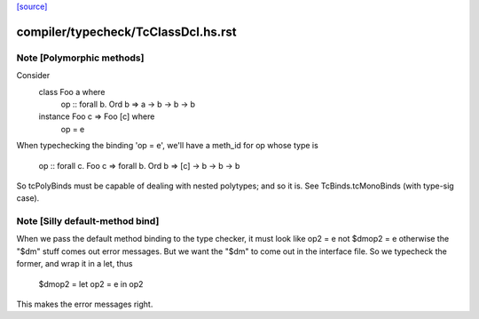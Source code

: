 `[source] <https://gitlab.haskell.org/ghc/ghc/tree/master/compiler/typecheck/TcClassDcl.hs>`_

====================
compiler/typecheck/TcClassDcl.hs.rst
====================

Note [Polymorphic methods]
~~~~~~~~~~~~~~~~~~~~~~~~~~
Consider
    class Foo a where
        op :: forall b. Ord b => a -> b -> b -> b
    instance Foo c => Foo [c] where
        op = e

When typechecking the binding 'op = e', we'll have a meth_id for op
whose type is
      op :: forall c. Foo c => forall b. Ord b => [c] -> b -> b -> b

So tcPolyBinds must be capable of dealing with nested polytypes;
and so it is. See TcBinds.tcMonoBinds (with type-sig case).



Note [Silly default-method bind]
~~~~~~~~~~~~~~~~~~~~~~~~~~~~~~~~
When we pass the default method binding to the type checker, it must
look like    op2 = e
not          $dmop2 = e
otherwise the "$dm" stuff comes out error messages.  But we want the
"$dm" to come out in the interface file.  So we typecheck the former,
and wrap it in a let, thus
          $dmop2 = let op2 = e in op2
This makes the error messages right.



